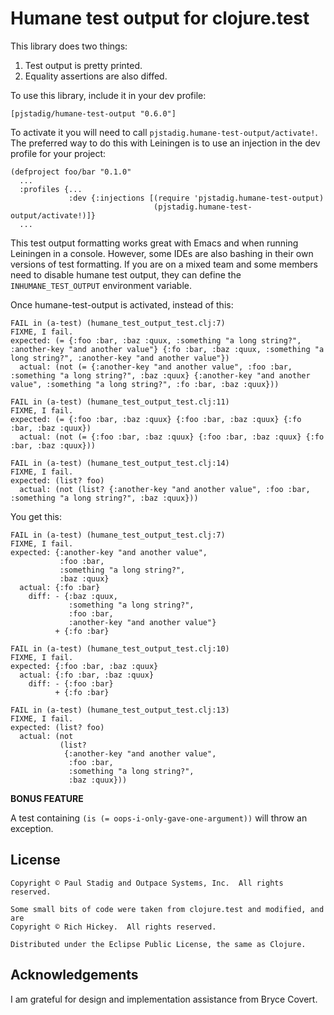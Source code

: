 #+STARTUP: hidestars showall
* Humane test output for clojure.test
  This library does two things:
    1. Test output is pretty printed.
    2. Equality assertions are also diffed.

  To use this library, include it in your dev profile:
  : [pjstadig/humane-test-output "0.6.0"]
  
  To activate it you will need to call ~pjstadig.humane-test-output/activate!~.
  The preferred way to do this with Leiningen is to use an injection in the dev
  profile for your project:
  : (defproject foo/bar "0.1.0"
  :   ...
  :   :profiles {...
  :              :dev {:injections [(require 'pjstadig.humane-test-output)
  :                                 (pjstadig.humane-test-output/activate!)]}
  :   ...

  This test output formatting works great with Emacs and when running Leiningen
  in a console.  However, some IDEs are also bashing in their own versions of
  test formatting.  If you are on a mixed team and some members need to disable
  humane test output, they can define the ~INHUMANE_TEST_OUTPUT~ environment
  variable.

  Once humane-test-output is activated, instead of this:
  : FAIL in (a-test) (humane_test_output_test.clj:7)
  : FIXME, I fail.
  : expected: (= {:foo :bar, :baz :quux, :something "a long string?", :another-key "and another value"} {:fo :bar, :baz :quux, :something "a long string?", :another-key "and another value"})
  :   actual: (not (= {:another-key "and another value", :foo :bar, :something "a long string?", :baz :quux} {:another-key "and another value", :something "a long string?", :fo :bar, :baz :quux}))
  : 
  : FAIL in (a-test) (humane_test_output_test.clj:11)
  : FIXME, I fail.
  : expected: (= {:foo :bar, :baz :quux} {:foo :bar, :baz :quux} {:fo :bar, :baz :quux})
  :   actual: (not (= {:foo :bar, :baz :quux} {:foo :bar, :baz :quux} {:fo :bar, :baz :quux}))
  : 
  : FAIL in (a-test) (humane_test_output_test.clj:14)
  : FIXME, I fail.
  : expected: (list? foo)
  :   actual: (not (list? {:another-key "and another value", :foo :bar, :something "a long string?", :baz :quux}))

  You get this:
  : FAIL in (a-test) (humane_test_output_test.clj:7)
  : FIXME, I fail.
  : expected: {:another-key "and another value",
  :            :foo :bar,
  :            :something "a long string?",
  :            :baz :quux}
  :   actual: {:fo :bar}
  :     diff: - {:baz :quux,
  :              :something "a long string?",
  :              :foo :bar,
  :              :another-key "and another value"}
  :           + {:fo :bar}
  : 
  : FAIL in (a-test) (humane_test_output_test.clj:10)
  : FIXME, I fail.
  : expected: {:foo :bar, :baz :quux}
  :   actual: {:fo :bar, :baz :quux}
  :     diff: - {:foo :bar}
  :           + {:fo :bar}
  : 
  : FAIL in (a-test) (humane_test_output_test.clj:13)
  : FIXME, I fail.
  : expected: (list? foo)
  :   actual: (not
  :            (list?
  :             {:another-key "and another value",
  :              :foo :bar,
  :              :something "a long string?",
  :              :baz :quux}))

  *BONUS FEATURE*
  
  A test containing ~(is (= oops-i-only-gave-one-argument))~ will throw an exception.
** License
   : Copyright © Paul Stadig and Outpace Systems, Inc.  All rights reserved.
   : 
   : Some small bits of code were taken from clojure.test and modified, and are
   : Copyright © Rich Hickey.  All rights reserved.
   : 
   : Distributed under the Eclipse Public License, the same as Clojure.
** Acknowledgements
   I am grateful for design and implementation assistance from Bryce Covert.

